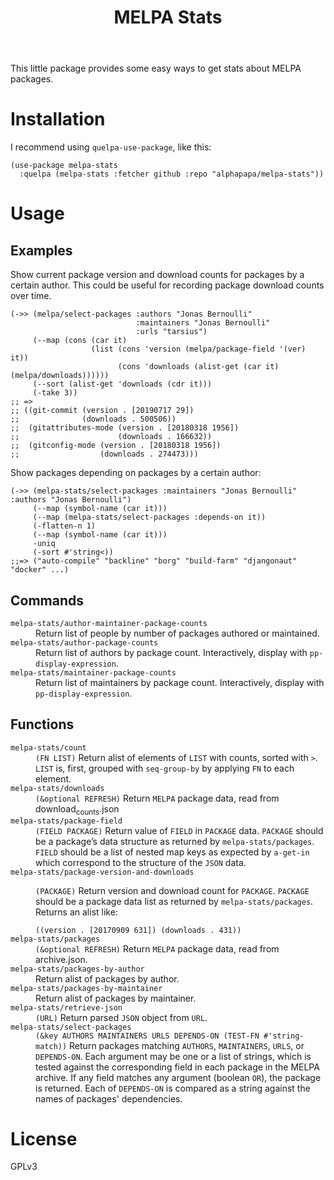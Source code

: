 #+TITLE: MELPA Stats

This little package provides some easy ways to get stats about MELPA packages.

* Installation

I recommend using =quelpa-use-package=, like this:

#+BEGIN_SRC elisp
  (use-package melpa-stats
    :quelpa (melpa-stats :fetcher github :repo "alphapapa/melpa-stats"))
#+END_SRC

* Usage

** Examples

Show current package version and download counts for packages by a certain author.  This could be useful for recording package download counts over time.

#+BEGIN_SRC elisp
  (->> (melpa/select-packages :authors "Jonas Bernoulli"
                              :maintainers "Jonas Bernoulli"
                              :urls "tarsius")
       (--map (cons (car it)
                    (list (cons 'version (melpa/package-field '(ver) it))
                          (cons 'downloads (alist-get (car it) (melpa/downloads))))))
       (--sort (alist-get 'downloads (cdr it)))
       (-take 3))
  ;; =>
  ;; ((git-commit (version . [20190717 29])
  ;;              (downloads . 500506))
  ;;  (gitattributes-mode (version . [20180318 1956])
  ;;                      (downloads . 166632))
  ;;  (gitconfig-mode (version . [20180318 1956])
  ;;                  (downloads . 274473)))
#+END_SRC

Show packages depending on packages by a certain author:

#+BEGIN_SRC elisp
  (->> (melpa-stats/select-packages :maintainers "Jonas Bernoulli" :authors "Jonas Bernoulli")
       (--map (symbol-name (car it)))
       (--map (melpa-stats/select-packages :depends-on it))
       (-flatten-n 1)
       (--map (symbol-name (car it)))
       -uniq
       (-sort #'string<))
  ;;=> ("auto-compile" "backline" "borg" "build-farm" "djangonaut" "docker" ...)
#+END_SRC

** Commands

+  ~melpa-stats/author-maintainer-package-counts~ :: Return list of people by number of packages authored or maintained.
+  ~melpa-stats/author-package-counts~ :: Return list of authors by package count.  Interactively, display with ~pp-display-expression~.
+  ~melpa-stats/maintainer-package-counts~ :: Return list of maintainers by package count.  Interactively, display with ~pp-display-expression~.

** Functions

+  ~melpa-stats/count~ :: ~(FN LIST)~ Return alist of elements of ~LIST~ with counts, sorted with ~>~.  ~LIST~ is, first, grouped with ~seq-group-by~ by applying ~FN~ to each element.
+  ~melpa-stats/downloads~ :: ~(&optional REFRESH)~ Return ~MELPA~ package data, read from download_counts.json
+  ~melpa-stats/package-field~ :: ~(FIELD PACKAGE)~ Return value of ~FIELD~ in ~PACKAGE~ data.  ~PACKAGE~ should be a package’s data structure as returned by ~melpa-stats/packages~.  ~FIELD~ should be a list of nested map keys as expected by ~a-get-in~ which correspond to the structure of the ~JSON~ data.
+  ~melpa-stats/package-version-and-downloads~ :: ~(PACKAGE)~ Return version and download count for ~PACKAGE~.  ~PACKAGE~ should be a package data list as returned by ~melpa-stats/packages~.  Returns an alist like:
   
   ~((version . [20170909 631]) (downloads . 431))~
+  ~melpa-stats/packages~ :: ~(&optional REFRESH)~ Return ~MELPA~ package data, read from archive.json.
+  ~melpa-stats/packages-by-author~ :: Return alist of packages by author.
+  ~melpa-stats/packages-by-maintainer~ :: Return alist of packages by maintainer.
+  ~melpa-stats/retrieve-json~ :: ~(URL)~ Return parsed ~JSON~ object from ~URL~.
+  ~melpa-stats/select-packages~ :: ~(&key AUTHORS MAINTAINERS URLS DEPENDS-ON (TEST-FN #'string-match))~ Return packages matching ~AUTHORS~, ~MAINTAINERS~, ~URLS~, or ~DEPENDS-ON~.  Each argument may be one or a list of strings, which is tested against the corresponding field in each package in the MELPA archive.  If any field matches any argument (boolean ~OR~), the package is returned.  Each of ~DEPENDS-ON~ is compared as a string against the names of packages' dependencies.

* License

GPLv3

